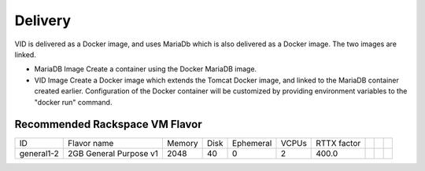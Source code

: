 .. This work is licensed under a Creative Commons Attribution 4.0 International License.
.. http://creativecommons.org/licenses/by/4.0

Delivery
========

VID is delivered as a Docker image, and uses MariaDb which is also delivered as a Docker image. The two images are linked.


- MariaDB Image
  Create a container using the Docker MariaDB image.
  
- VID Image
  Create a Docker image which extends the Tomcat Docker image, and linked to the MariaDB container created earlier. 
  Configuration of the Docker container will be customized by providing environment variables to the "docker run" command.


.. blockdiag::

   blockdiag layers {
    node_width = 200;
    default_fontsize = 24;
    node_height = 100;
    orientation = portrait
    VID -> MariaDb [dir = both];

    group l1 {
 	 VID; MariaDb [shape = flowchart.database];
 	}
   }


Recommended Rackspace VM Flavor
--------------------------------
+------------+------------------------+--------+------+-----------+-------+-------------+--+--+--+
| ID         | Flavor name            | Memory | Disk | Ephemeral | VCPUs | RTTX factor |  |  |  |
+------------+------------------------+--------+------+-----------+-------+-------------+--+--+--+
| general1-2 | 2GB General Purpose v1 | 2048   | 40   | 0         | 2     | 400.0       |  |  |  |
+------------+------------------------+--------+------+-----------+-------+-------------+--+--+--+

